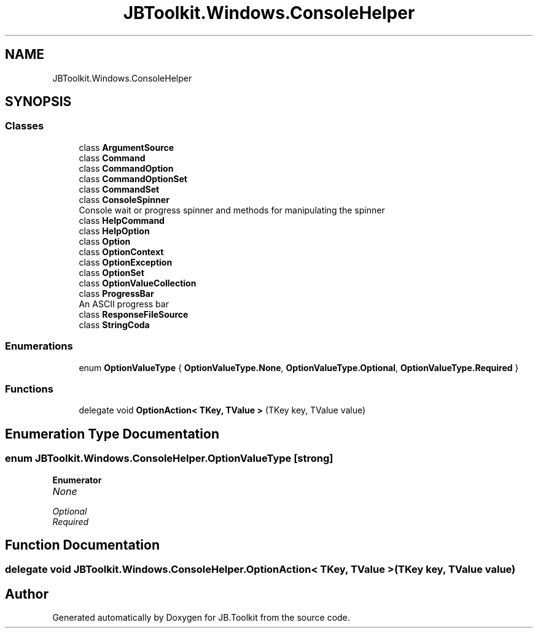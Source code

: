 .TH "JBToolkit.Windows.ConsoleHelper" 3 "Mon Aug 31 2020" "JB.Toolkit" \" -*- nroff -*-
.ad l
.nh
.SH NAME
JBToolkit.Windows.ConsoleHelper
.SH SYNOPSIS
.br
.PP
.SS "Classes"

.in +1c
.ti -1c
.RI "class \fBArgumentSource\fP"
.br
.ti -1c
.RI "class \fBCommand\fP"
.br
.ti -1c
.RI "class \fBCommandOption\fP"
.br
.ti -1c
.RI "class \fBCommandOptionSet\fP"
.br
.ti -1c
.RI "class \fBCommandSet\fP"
.br
.ti -1c
.RI "class \fBConsoleSpinner\fP"
.br
.RI "Console wait or progress spinner and methods for manipulating the spinner "
.ti -1c
.RI "class \fBHelpCommand\fP"
.br
.ti -1c
.RI "class \fBHelpOption\fP"
.br
.ti -1c
.RI "class \fBOption\fP"
.br
.ti -1c
.RI "class \fBOptionContext\fP"
.br
.ti -1c
.RI "class \fBOptionException\fP"
.br
.ti -1c
.RI "class \fBOptionSet\fP"
.br
.ti -1c
.RI "class \fBOptionValueCollection\fP"
.br
.ti -1c
.RI "class \fBProgressBar\fP"
.br
.RI "An ASCII progress bar "
.ti -1c
.RI "class \fBResponseFileSource\fP"
.br
.ti -1c
.RI "class \fBStringCoda\fP"
.br
.in -1c
.SS "Enumerations"

.in +1c
.ti -1c
.RI "enum \fBOptionValueType\fP { \fBOptionValueType\&.None\fP, \fBOptionValueType\&.Optional\fP, \fBOptionValueType\&.Required\fP }"
.br
.in -1c
.SS "Functions"

.in +1c
.ti -1c
.RI "delegate void \fBOptionAction< TKey, TValue >\fP (TKey key, TValue value)"
.br
.in -1c
.SH "Enumeration Type Documentation"
.PP 
.SS "enum \fBJBToolkit\&.Windows\&.ConsoleHelper\&.OptionValueType\fP\fC [strong]\fP"

.PP
\fBEnumerator\fP
.in +1c
.TP
\fB\fINone \fP\fP
.TP
\fB\fIOptional \fP\fP
.TP
\fB\fIRequired \fP\fP
.SH "Function Documentation"
.PP 
.SS "delegate void JBToolkit\&.Windows\&.ConsoleHelper\&.OptionAction< TKey, TValue > (TKey key, TValue value)"

.SH "Author"
.PP 
Generated automatically by Doxygen for JB\&.Toolkit from the source code\&.
